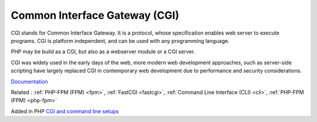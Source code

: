 .. _cgi:
.. meta::
	:description:
		Common Interface Gateway (CGI): CGI stands for Common Interface Gateway.
	:twitter:card: summary_large_image
	:twitter:site: @exakat
	:twitter:title: Common Interface Gateway (CGI)
	:twitter:description: Common Interface Gateway (CGI): CGI stands for Common Interface Gateway
	:twitter:creator: @exakat
	:twitter:image:src: https://php-dictionary.readthedocs.io/en/latest/_static/logo.png
	:og:image: https://php-dictionary.readthedocs.io/en/latest/_static/logo.png
	:og:title: Common Interface Gateway (CGI)
	:og:type: article
	:og:description: CGI stands for Common Interface Gateway
	:og:url: https://php-dictionary.readthedocs.io/en/latest/dictionary/cgi.ini.html
	:og:locale: en


Common Interface Gateway (CGI)
------------------------------

CGI stands for Common Interface Gateway. It is a protocol, whose specification enables web server to execute programs. CGI is platform independent, and can be used with any programming language.

PHP may be build as a CGI, but also as a webserver module or a CGI server. 

CGI was widely used in the early days of the web, more modern web development approaches, such as server-side scripting have largely replaced CGI in contemporary web development due to performance and security considerations.

`Documentation <https://en.wikipedia.org/wiki/Common_Gateway_Interface>`__

Related : :ref:`PHP-FPM (FPM) <fpm>`, :ref:`FastCGI <fastcgi>`, :ref:`Command Line Interface (CLI) <cli>`, :ref:`PHP-FPM (FPM) <php-fpm>`

Added in PHP `CGI and command line setups <https://www.php.net/manual/en/install.unix.commandline.php>`_
